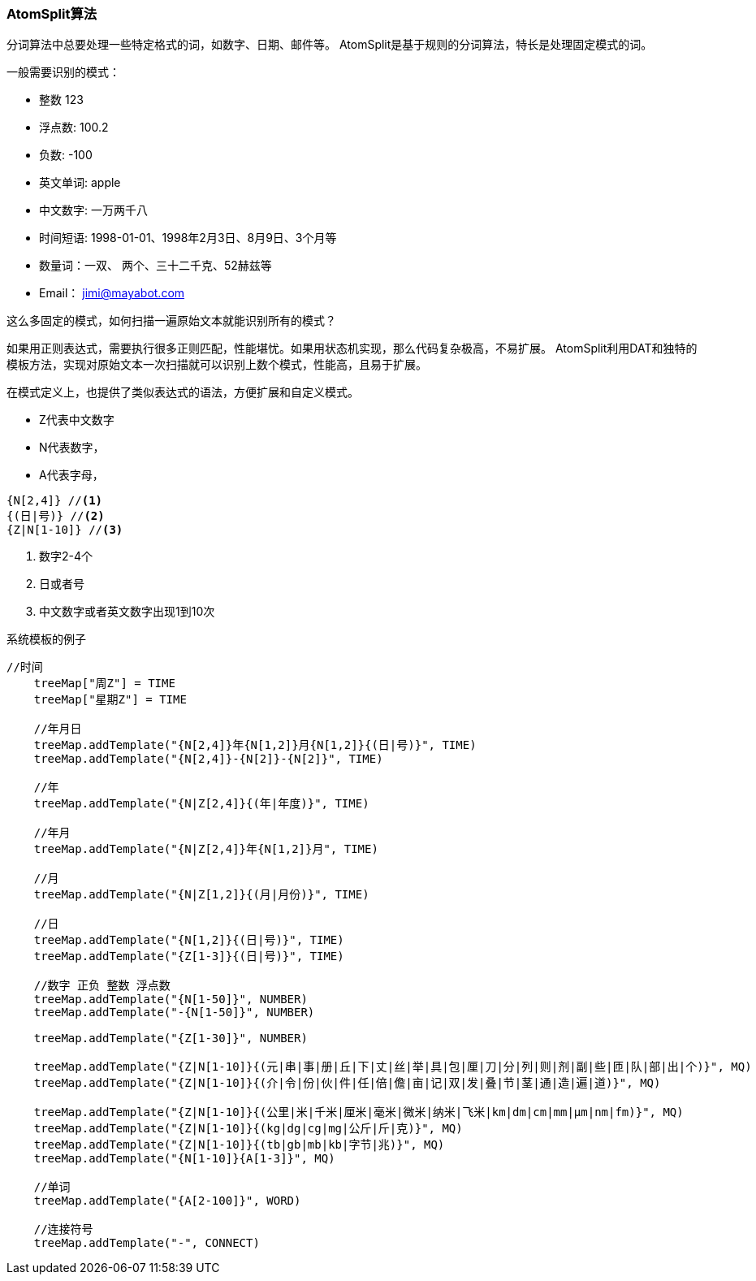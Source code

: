 === AtomSplit算法

分词算法中总要处理一些特定格式的词，如数字、日期、邮件等。 AtomSplit是基于规则的分词算法，特长是处理固定模式的词。

.一般需要识别的模式：
* 整数 123
* 浮点数: 100.2
* 负数: -100
* 英文单词: apple
* 中文数字: 一万两千八
* 时间短语: 1998-01-01、1998年2月3日、8月9日、3个月等
* 数量词：一双、 两个、三十二千克、52赫兹等
* Email： jimi@mayabot.com

这么多固定的模式，如何扫描一遍原始文本就能识别所有的模式？

如果用正则表达式，需要执行很多正则匹配，性能堪忧。如果用状态机实现，那么代码复杂极高，不易扩展。 AtomSplit利用DAT和独特的模板方法，实现对原始文本一次扫描就可以识别上数个模式，性能高，且易于扩展。

在模式定义上，也提供了类似表达式的语法，方便扩展和自定义模式。

- Z代表中文数字
- N代表数字，
- A代表字母，

[source,java]
----
{N[2,4]} //<1>
{(日|号)} //<2>
{Z|N[1-10]} //<3>
----
<1> 数字2-4个
<2> 日或者号
<3> 中文数字或者英文数字出现1到10次

.系统模板的例子
[source,java]
----
//时间
    treeMap["周Z"] = TIME
    treeMap["星期Z"] = TIME

    //年月日
    treeMap.addTemplate("{N[2,4]}年{N[1,2]}月{N[1,2]}{(日|号)}", TIME)
    treeMap.addTemplate("{N[2,4]}-{N[2]}-{N[2]}", TIME)

    //年
    treeMap.addTemplate("{N|Z[2,4]}{(年|年度)}", TIME)

    //年月
    treeMap.addTemplate("{N|Z[2,4]}年{N[1,2]}月", TIME)

    //月
    treeMap.addTemplate("{N|Z[1,2]}{(月|月份)}", TIME)

    //日
    treeMap.addTemplate("{N[1,2]}{(日|号)}", TIME)
    treeMap.addTemplate("{Z[1-3]}{(日|号)}", TIME)

    //数字 正负 整数 浮点数
    treeMap.addTemplate("{N[1-50]}", NUMBER)
    treeMap.addTemplate("-{N[1-50]}", NUMBER)

    treeMap.addTemplate("{Z[1-30]}", NUMBER)

    treeMap.addTemplate("{Z|N[1-10]}{(元|串|事|册|丘|下|丈|丝|举|具|包|厘|刀|分|列|则|剂|副|些|匝|队|部|出|个)}", MQ)
    treeMap.addTemplate("{Z|N[1-10]}{(介|令|份|伙|件|任|倍|儋|亩|记|双|发|叠|节|茎|通|造|遍|道)}", MQ)

    treeMap.addTemplate("{Z|N[1-10]}{(公里|米|千米|厘米|毫米|微米|纳米|飞米|km|dm|cm|mm|μm|nm|fm)}", MQ)
    treeMap.addTemplate("{Z|N[1-10]}{(kg|dg|cg|mg|公斤|斤|克)}", MQ)
    treeMap.addTemplate("{Z|N[1-10]}{(tb|gb|mb|kb|字节|兆)}", MQ)
    treeMap.addTemplate("{N[1-10]}{A[1-3]}", MQ)

    //单词
    treeMap.addTemplate("{A[2-100]}", WORD)

    //连接符号
    treeMap.addTemplate("-", CONNECT)
----

